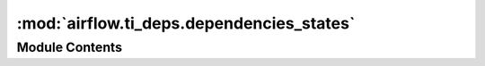 :mod:`airflow.ti_deps.dependencies_states`
==========================================

.. py:module:: airflow.ti_deps.dependencies_states


Module Contents
---------------

.. data:: EXECUTION_STATES
   

   

.. data:: SCHEDULEABLE_STATES
   

   

.. data:: RUNNABLE_STATES
   

   

.. data:: QUEUEABLE_STATES
   

   

.. data:: BACKFILL_QUEUEABLE_STATES
   

   

